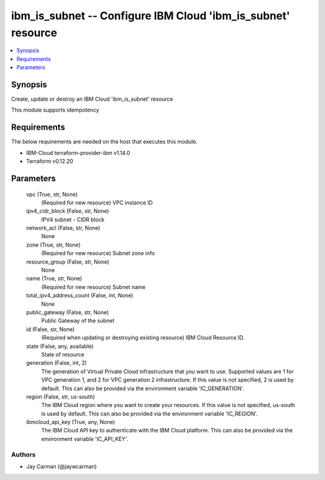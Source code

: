 
ibm_is_subnet -- Configure IBM Cloud 'ibm_is_subnet' resource
=============================================================

.. contents::
   :local:
   :depth: 1


Synopsis
--------

Create, update or destroy an IBM Cloud 'ibm_is_subnet' resource

This module supports idempotency



Requirements
------------
The below requirements are needed on the host that executes this module.

- IBM-Cloud terraform-provider-ibm v1.14.0
- Terraform v0.12.20



Parameters
----------

  vpc (True, str, None)
    (Required for new resource) VPC instance ID


  ipv4_cidr_block (False, str, None)
    IPV4 subnet - CIDR block


  network_acl (False, str, None)
    None


  zone (True, str, None)
    (Required for new resource) Subnet zone info


  resource_group (False, str, None)
    None


  name (True, str, None)
    (Required for new resource) Subnet name


  total_ipv4_address_count (False, int, None)
    None


  public_gateway (False, str, None)
    Public Gateway of the subnet


  id (False, str, None)
    (Required when updating or destroying existing resource) IBM Cloud Resource ID.


  state (False, any, available)
    State of resource


  generation (False, int, 2)
    The generation of Virtual Private Cloud infrastructure that you want to use. Supported values are 1 for VPC generation 1, and 2 for VPC generation 2 infrastructure. If this value is not specified, 2 is used by default. This can also be provided via the environment variable 'IC_GENERATION'.


  region (False, str, us-south)
    The IBM Cloud region where you want to create your resources. If this value is not specified, us-south is used by default. This can also be provided via the environment variable 'IC_REGION'.


  ibmcloud_api_key (True, any, None)
    The IBM Cloud API key to authenticate with the IBM Cloud platform. This can also be provided via the environment variable 'IC_API_KEY'.













Authors
~~~~~~~

- Jay Carman (@jaywcarman)

